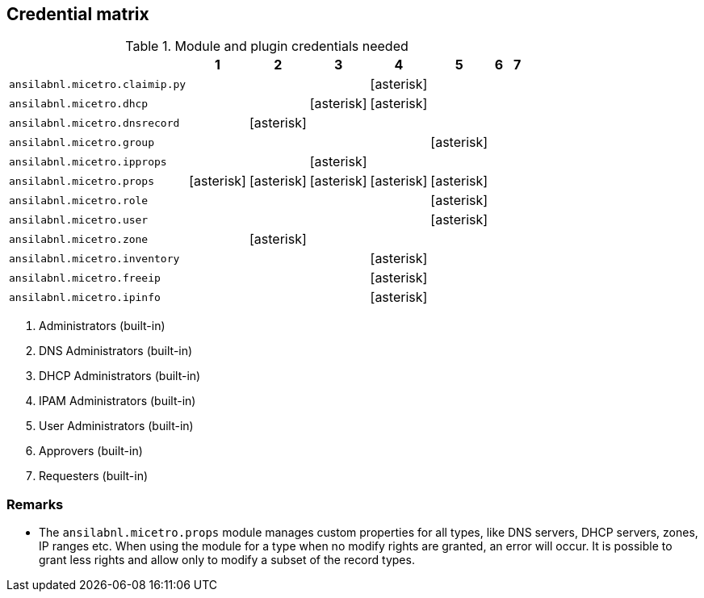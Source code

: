 == Credential matrix

:a: icon:asterisk[role="green"]

.Module and plugin credentials needed
[width="75%",cols="30%,^10%,^10%,^10%,^10%,^10%,^10%,^10%",options="header"]
|===
|                                   |  1  |  2  |  3  |  4  |  5  |  6  |  7

| `ansilabnl.micetro.claimip.py`    |     |     |     | {a} |     |     |

| `ansilabnl.micetro.dhcp`          |     |     | {a} | {a} |     |     |

| `ansilabnl.micetro.dnsrecord`     |     | {a} |     |     |     |     |

| `ansilabnl.micetro.group`         |     |     |     |     | {a} |     |

| `ansilabnl.micetro.ipprops`       |     |     | {a} |     |     |     |

| `ansilabnl.micetro.props`         | {a} | {a} | {a} | {a} | {a} |     |

| `ansilabnl.micetro.role`          |     |     |     |     | {a} |     |

| `ansilabnl.micetro.user`          |     |     |     |     | {a} |     |

| `ansilabnl.micetro.zone`          |     | {a} |     |     |     |     |

| `ansilabnl.micetro.inventory`     |     |     |     | {a} |     |     |

| `ansilabnl.micetro.freeip`        |     |     |     | {a} |     |     |

| `ansilabnl.micetro.ipinfo`        |     |     |     | {a} |     |     |

|===

[arabic]
. Administrators (built-in)
. DNS Administrators (built-in)
. DHCP Administrators (built-in)
. IPAM Administrators (built-in)
. User Administrators (built-in)
. Approvers (built-in)
. Requesters (built-in)

=== Remarks

- The `ansilabnl.micetro.props` module manages custom properties for all types,
  like DNS servers, DHCP servers, zones, IP ranges etc.  When using the module
  for a type when no modify rights are granted, an error will occur. It is
  possible to grant less rights and allow only to modify a subset of the record
  types.
